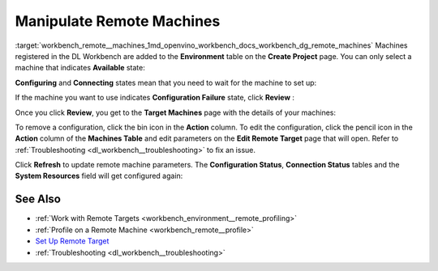 .. index:: pair: page; Manipulate Remote Machines
.. _workbench_remote__machines:

.. meta::
   :description: A guide on how to manipulate remote machines in OpenVINO Deep 
                 Learning Workbench.
   :keywords: OpenVINO, Deep Learning Workbench, DL Workbench, user guide, guide, remote machines, 
              manipulate remote machine, edit remote target


Manipulate Remote Machines
==========================

:target:`workbench_remote__machines_1md_openvino_workbench_docs_workbench_dg_remote_machines` Machines registered in 
the DL Workbench are added to the **Environment** table on the **Create Project** page. You can only select a machine 
that indicates **Available** state:

.. image:: available-001.png

**Configuring** and **Connecting** states mean that you need to wait for the machine to set up:

.. image:: configuring-env-001.png

.. image:: connecting-001.png

If the machine you want to use indicates **Configuration Failure** state, click **Review** :

.. image:: config-failure-001.png

Once you click **Review**, you get to the **Target Machines** page with the details of your machines:

.. image:: available-001.png

To remove a configuration, click the bin icon in the **Action** column. To edit the configuration, click the pencil 
icon in the **Action** column of the **Machines Table** and edit parameters on the **Edit Remote Target** page that 
will open. Refer to :ref:`Troubleshooting <dl_workbench__troubleshooting>` to fix an issue.

Click **Refresh** to update remote machine parameters. The **Configuration Status**, **Connection Status** tables and 
the **System Resources** field will get configured again:

.. image:: refresh-001.png

See Also
~~~~~~~~

* :ref:`Work with Remote Targets <workbench_environment__remote_profiling>`

* :ref:`Profile on a Remote Machine <workbench_remote__profile>`

* `Set Up Remote Target <workbench_docs_Workbench_DG_Setup_Remote_Target.html>`__

* :ref:`Troubleshooting <dl_workbench__troubleshooting>`

